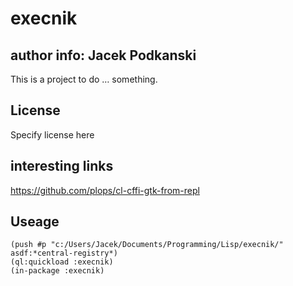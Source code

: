 * execnik
** author info: Jacek Podkanski

This is a project to do ... something.

** License

Specify license here

** interesting links

https://github.com/plops/cl-cffi-gtk-from-repl

** Useage
#+BEGIN_EXAMPLE
(push #p "c:/Users/Jacek/Documents/Programming/Lisp/execnik/" asdf:*central-registry*)
(ql:quickload :execnik)
(in-package :execnik)
#+END_EXAMPLE
